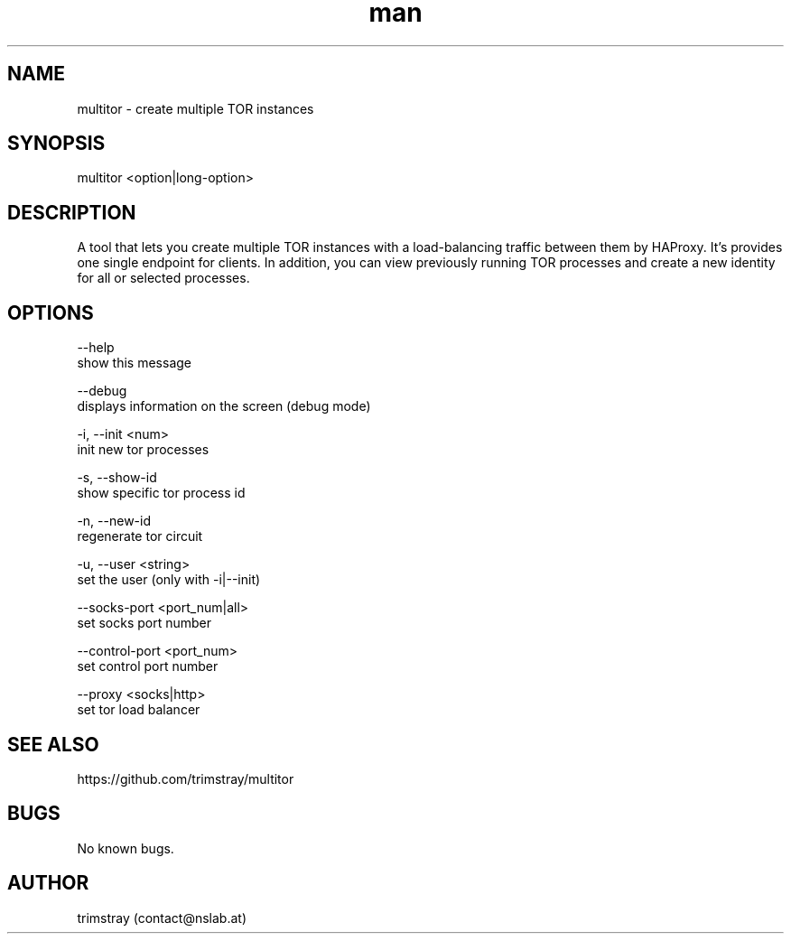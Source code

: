 .\" Manpage for multitor.
.\" Contact contact@nslab.at.
.TH man 8 "21.01.2018" "1.2.1" "multitor man page"
.SH NAME
multitor \- create multiple TOR instances
.SH SYNOPSIS
multitor <option|long-option>
.SH DESCRIPTION
A tool that lets you create multiple TOR instances with a load-balancing traffic between them by HAProxy. It's provides one single endpoint for clients. In addition, you can view previously running TOR processes and create a new identity for all or selected processes.
.SH OPTIONS
--help
        show this message

--debug
        displays information on the screen (debug mode)

-i, --init <num>
        init new tor processes

-s, --show-id
        show specific tor process id

-n, --new-id
        regenerate tor circuit

-u, --user <string>
        set the user (only with -i|--init)

--socks-port <port_num|all>
        set socks port number

--control-port <port_num>
        set control port number

--proxy <socks|http>
        set tor load balancer
.SH SEE ALSO
https://github.com/trimstray/multitor
.SH BUGS
No known bugs.
.SH AUTHOR
trimstray (contact@nslab.at)

